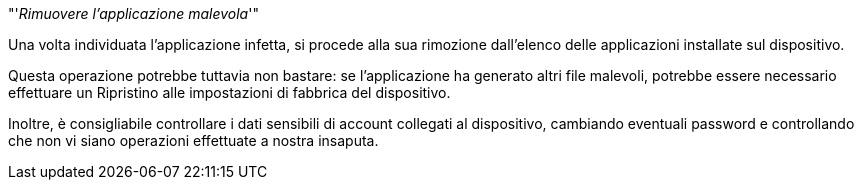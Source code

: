 [.text-center]

"'__Rimuovere l'applicazione malevola__'"


Una volta individuata l'applicazione infetta, si procede alla sua rimozione dall'elenco delle applicazioni
installate sul dispositivo.

Questa operazione potrebbe tuttavia non bastare: se l'applicazione ha generato altri file malevoli, potrebbe
essere necessario effettuare un Ripristino alle impostazioni di fabbrica del dispositivo.

Inoltre,  è consigliabile controllare i dati sensibili di account collegati al dispositivo, cambiando eventuali
password e controllando che non vi siano operazioni effettuate a nostra insaputa.